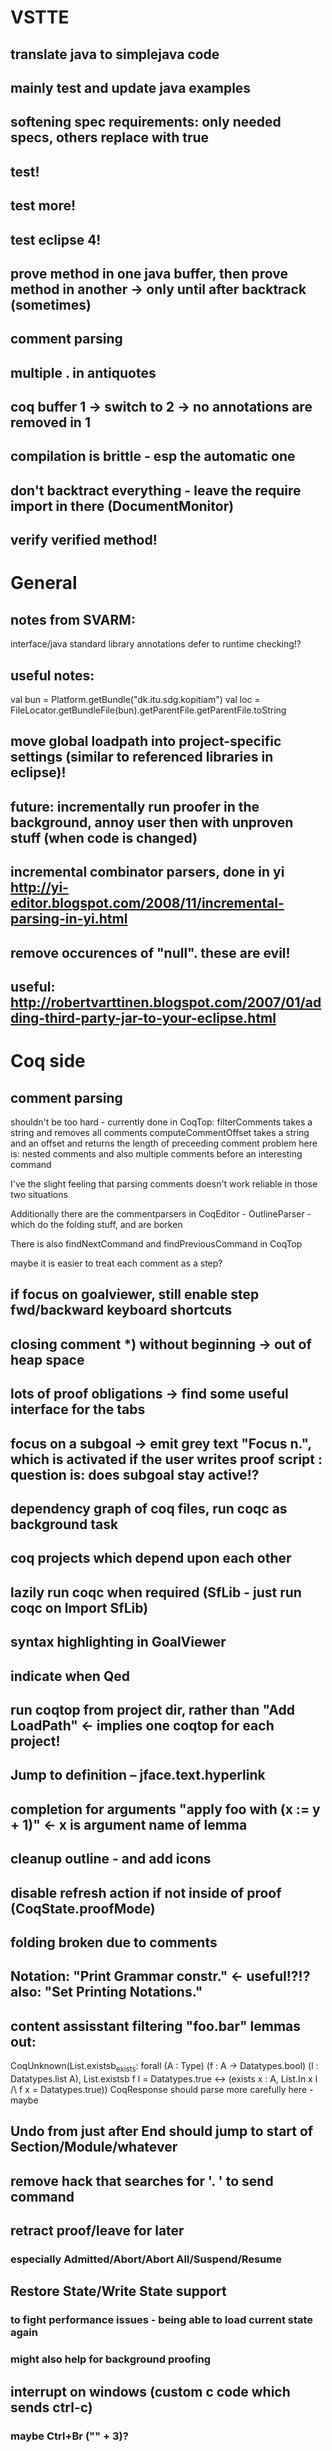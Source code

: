 * VSTTE
** translate java to simplejava code
** mainly test and update java examples
** softening spec requirements: only needed specs, others replace with true
** test!
** test more!
** test eclipse 4!
** prove method in one java buffer, then prove method in another -> only until after backtrack (sometimes)
** comment parsing
** multiple . in antiquotes
** coq buffer 1 -> switch to 2 -> no annotations are removed in 1
** compilation is brittle - esp the automatic one
** don't backtract everything - leave the require import in there (DocumentMonitor)
** verify verified method!

* General
** notes from SVARM:
 interface/java standard library annotations
 defer to runtime checking!?
** useful notes:
      val bun = Platform.getBundle("dk.itu.sdg.kopitiam")
      val loc = FileLocator.getBundleFile(bun).getParentFile.getParentFile.toString
** move global loadpath into project-specific settings (similar to referenced libraries in eclipse)!
** future: incrementally run proofer in the background, annoy user then with unproven stuff (when code is changed)
** incremental combinator parsers, done in yi http://yi-editor.blogspot.com/2008/11/incremental-parsing-in-yi.html
** remove occurences of "null". these are evil!
** useful: http://robertvarttinen.blogspot.com/2007/01/adding-third-party-jar-to-your-eclipse.html
* Coq side
** comment parsing
 shouldn't be too hard - currently done in CoqTop:
   filterComments takes a string and removes all comments
   computeCommentOffset takes a string and an offset and returns the length of preceeding comment
 problem here is: nested comments and also multiple comments before an interesting command

 I've the slight feeling that parsing comments doesn't work reliable in those two situations

 Additionally there are the commentparsers in CoqEditor - OutlineParser - which do the folding stuff, and are borken

 There is also findNextCommand and findPreviousCommand in CoqTop

  maybe it is easier to treat each comment as a step?
** if focus on goalviewer, still enable step fwd/backward keyboard shortcuts
** closing comment *) without beginning -> out of heap space
** lots of proof obligations -> find some useful interface for the tabs
** focus on a subgoal -> emit grey text "Focus n.", which is activated if the user writes proof script : question is: does subgoal stay active!?
** dependency graph of coq files, run coqc as background task
** coq projects which depend upon each other
** lazily run coqc when required (SfLib - just run coqc on Import SfLib)
** syntax highlighting in GoalViewer
** indicate when Qed
** run coqtop from project dir, rather than "Add LoadPath" <- implies one coqtop for each project!
** Jump to definition -- jface.text.hyperlink
** completion for arguments "apply foo with (x := y + 1)" <- x is argument name of lemma
** cleanup outline - and add icons
** disable refresh action if not inside of proof (CoqState.proofMode)
** folding broken due to comments
** Notation: "Print Grammar constr." <- useful!?!? also: "Set Printing Notations."

** content assisstant filtering "foo.bar" lemmas out:
 CoqUnknown(List.existsb_exists:
  forall (A : Type) (f : A -> Datatypes.bool) (l : Datatypes.list A),
  List.existsb f l = Datatypes.true <->
  (exists x : A, List.In x l /\ f x = Datatypes.true))
CoqResponse should parse more carefully here - maybe

** Undo from just after End should jump to start of Section/Module/whatever
** remove hack that searches for '. ' to send command
** retract proof/leave for later
*** especially Admitted/Abort/Abort All/Suspend/Resume
** Restore State/Write State support
*** to fight performance issues - being able to load current state again
*** might also help for background proofing
** interrupt on windows (custom c code which sends ctrl-c)
*** maybe Ctrl+Br ("" + 3)?
*** http://msdn.microsoft.com/en-us/library/ms811896
*** http://msdn.microsoft.com/en-us/library/ms683155(v=vs.85).aspx
*** http://stackoverflow.com/questions/1835885/send-ctrl-c-to-process-open-by-java
** Reset ident <- undefines everything back to ident
* Java side
** more lazy about backtrack, especially when typing <% and %>
** default specs for methods - only require those needed to be specified (don't need add to prove length)
** call unmarkProofs somewhere!
** remove provenmarkers when method is updated
** warn if an antiquote contains multiple statements! (or support multiple coq statements in a single antiquote)
** report if Java is not SimpleJava
** Re-Implement translation of Java to SimpleJava
- introduction of temporary variables on nested field access
 foo.bar.baz --> Object tmp1 = foo.bar ; Object tmp2 = tmp1.baz
- Move statements out of test (conditional/while):
 if (foo.bar == 42) --> int tmp1 = foo.bar; if (tmp1 == 42)
 while (foo.bar > 42) --> int tmp1 = foo.bar; while (tmp1 > 42) { ... ; tmp1 = foo.bar }
- Move statements out of arguments (of method calls)
 methodcall(foo.bar) --> Object tmp1 = foo.bar; methodcall(tmp1)
- Nested classes <- that sort of works somehow...
- prefix/postfix statements (which might be on stack or fields!)
- ternary conditional operator
- multiple variable declarations at once? - multiple fields are supported!
- move field initializers to constructor
(there might be more - https://github.com/hannesm/Kopitiam/tree/before-using-Eclipse-AST/src/test/resources/javaparser/source)
** Keybindings for Coq actions
** Step All / Step Until
** reveal when stepping
** proper enabling and disabling of actions (esp during prove method)
** field initializers - during constructor - translate that - and/or infer specification
** constructors (currently calloc instead of call to constructor)
** verify verified method <- what happens?
** use mouse position instead of cursor position for right-click "prove this method"
** javaNewerThanSource unused!
** stepping over if <- emit forward; but here offset computations are bad!

** SimpleJava optimizations
observations from SnapshotTrees.java:
pushLeftPath: node = node.left (where node is an argument (must be allocated on stack anyhow?)) ~~> JAssignment(node, JFieldAccess(node, left)) ~~> tmp because node is used on RHS
      Node tmp_2 = node.left;
      node = tmp_2;
COUNTEREXAMPLE: x := x.foo + x.foo or x := foo(foo(x))
  ~~> reusing x hurts here
next: should be no tmp_5!
      Integer result
      [..]
      int tmp_5 = tmp_4.item
      result = tmp_5
next: cse:
      Node tmp_6 = nodestate.node;
      Node tmp_7 = tmp_6.rght;
      if (tmp_7 != null)
        Node tmp_8 = nodestate.node;
        Node tmp_9 = tmp_8.rght
        pushLeftPath(tmp_9)
same in contains: [item stack variable, integer argument ; node a local variable of type Node]
 if (node.item < item) ... else if (item < node.item)
 generates
   tmp_2 = FieldAccess(node, item)
   if (tmp_2 < item) ...
   else
     tmp_4 = FieldAccess(node, item)
     if (item < tmp_4)
~~> first conservative expansion into bad code, then later optimization of this!
 (means: remove variable tmp, conditionals from JBinding, JAssignment, JConditional)
method init_, new Node(i, l, r) vs new Node(i) <- also new should be followed by call to init
also, inner classes should be kept inner (how to do that in Coq?)

int tmp_1 = node.item
Node foo = node
..
foo.item = 200
..
if (node.item > 20)

** name newly introduced variables not tmp_xx, but find a logical name for them (as done in LOOP/Umbra/...)
** types for ternary Bool ? x : y <- intersect x y
** for loops -> translate to while
** error on multiple returns and overloading of the same method name
*** at least warnings for eclipse and support for refactoring/fixing these
** constructors (multiple, what to do in there?)
** there's an alternative way to get the source of an editor:
  final IEditorInput editorInput = window.getActivePage().getActiveEditor().getEditorInput();
  final IFile selectedFile = (IFile) editorInput.getAdapter(IFile.class);
* Java features
** Generics
** Exceptions
** array types
** dynamic casts

